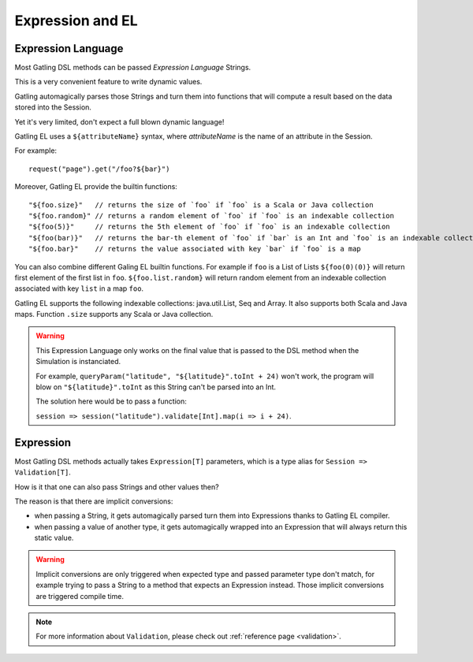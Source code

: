 #################
Expression and EL
#################

.. _el:

Expression Language
===================

Most Gatling DSL methods can be passed *Expression Language* Strings.

This is a very convenient feature to write dynamic values.

Gatling automagically parses those Strings and turn them into functions that will compute a result based on the data stored into the Session.

Yet it's very limited, don't expect a full blown dynamic language!

Gatling EL uses a ``${attributeName}`` syntax, where *attributeName* is the name of an attribute in the Session.

For example::

  request("page").get("/foo?${bar}")

Moreover, Gatling EL provide the builtin functions::

	"${foo.size}"   // returns the size of `foo` if `foo` is a Scala or Java collection
	"${foo.random}" // returns a random element of `foo` if `foo` is an indexable collection
	"${foo(5)}"     // returns the 5th element of `foo` if `foo` is an indexable collection
	"${foo(bar)}"   // returns the bar-th element of `foo` if `bar` is an Int and `foo` is an indexable collection
	"${foo.bar}"    // returns the value associated with key `bar` if `foo` is a map

You can also combine different Galing EL builtin functions. For example if ``foo`` is a List of Lists ``${foo(0)(0)}`` will return first element of the first list in ``foo``. ``${foo.list.random}`` will return random element from an indexable collection associated with key ``list`` in a map ``foo``.
 
Gatling EL supports the following indexable collections: java.util.List, Seq and Array. It also supports both Scala and Java maps. Function ``.size`` supports any Scala or Java collection.

.. warning::
  This Expression Language only works on the final value that is passed to the DSL method when the Simulation is instanciated.

  For example, ``queryParam("latitude", "${latitude}".toInt + 24)`` won't work,
  the program will blow on ``"${latitude}".toInt`` as this String can't be parsed into an Int.

  The solution here would be to pass a function:

  ``session => session("latitude").validate[Int].map(i => i + 24)``.

.. _expression:

Expression
==========

Most Gatling DSL methods actually takes ``Expression[T]`` parameters, which is a type alias for ``Session => Validation[T]``.

How is it that one can also pass Strings and other values then?

The reason is that there are implicit conversions:

* when passing a String, it gets automagically parsed turn them into Expressions thanks to Gatling EL compiler.
* when passing a value of another type, it gets automagically wrapped into an Expression that will always return this static value.

.. warning::
  Implicit conversions are only triggered when expected type and passed parameter type don't match, for example trying to pass a String to a method that expects an Expression instead.
  Those implicit conversions are triggered compile time.

.. note::
  For more information about ``Validation``, please check out :ref:`reference page <validation>`.
